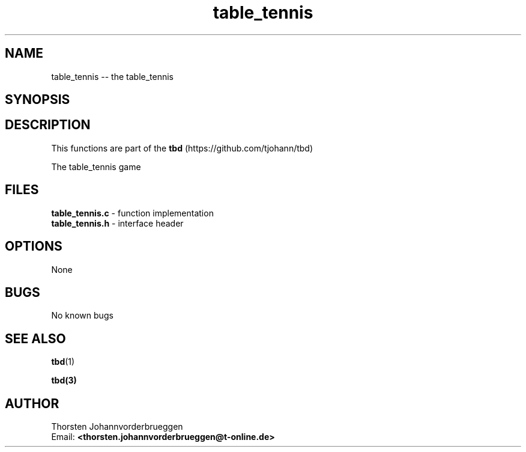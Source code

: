 .\" Manpage for table_tennis
.\" Contact thorsten.johannvorderbrueggen@t-online.de to correct errors or typos.
.TH table_tennis 1 "19 Oct 2017" "0.0.1" "table_tennis man page"
.SH NAME
table_tennis
\-\- the table_tennis
.SH SYNOPSIS
.PP
.SH DESCRIPTION
This functions are part of the
.BR tbd
(https://github.com/tjohann/tbd)
.PP
The table_tennis game
.PP
.SH FILES
.BR table_tennis.c
\- function implementation
.br
.BR table_tennis.h
\- interface header
.br
.PP
.SH OPTIONS
None
.PP
.SH BUGS
No known bugs
.PP
.SH "SEE ALSO"
.BR tbd (1)
.PP
.BR tbd(3)
.PP
.SH AUTHOR
Thorsten Johannvorderbrueggen
.br
Email: \fB<thorsten.johannvorderbrueggen@t-online.de> \fP

